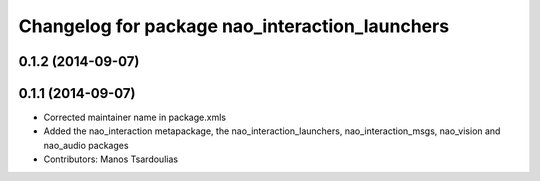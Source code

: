 ^^^^^^^^^^^^^^^^^^^^^^^^^^^^^^^^^^^^^^^^^^^^^^^
Changelog for package nao_interaction_launchers
^^^^^^^^^^^^^^^^^^^^^^^^^^^^^^^^^^^^^^^^^^^^^^^

0.1.2 (2014-09-07)
------------------

0.1.1 (2014-09-07)
------------------
* Corrected maintainer name in package.xmls
* Added the nao_interaction metapackage, the nao_interaction_launchers, nao_interaction_msgs, nao_vision and nao_audio packages
* Contributors: Manos Tsardoulias
